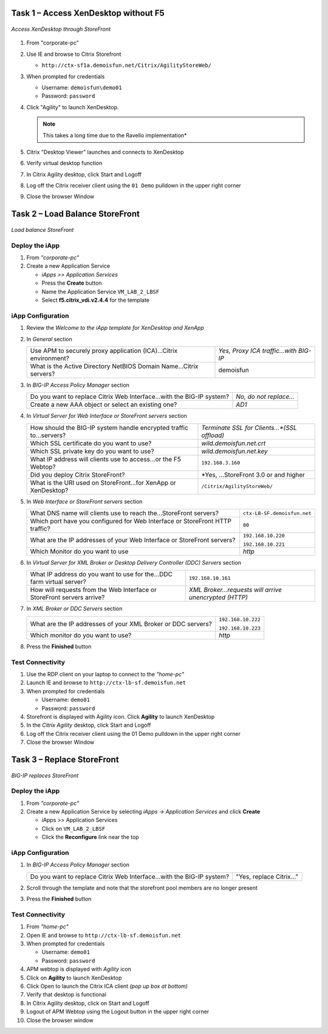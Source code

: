 Task 1 – Access XenDesktop without F5
=====================================

.. figure:: /_static/class1/image_lab2task1.png
   :scale: 100 %
   :align: center
   
   *Access XenDesktop through StoreFront*

#. From "corporate-pc"

#. Use IE and browse to Citrix Storefront

   - ``http://ctx-sf1a.demoisfun.net/Citrix/AgilityStoreWeb/``

#. When prompted for credentials

   - Username: ``demoisfun\demo01``

   - Password: ``password``

#. Click "Agility" to launch XenDesktop. 

   .. NOTE:: This takes a long time due to the Ravello implementation*

#. Citrix "Desktop Viewer" launches and connects to XenDesktop

#. Verify virtual desktop function

#. In Citrix Agility desktop, click Start and Logoff

#. Log off the Citrix receiver client using the ``01 Demo`` pulldown in the
   upper right corner

#. Close the browser Window


Task 2 – Load Balance StoreFront
================================

.. figure:: /_static/class1/image_lab2task2.png
   :scale: 100 %
   :align: center
   
   *Load balance StoreFront*


Deploy the iApp
---------------

#. From *"corporate-pc"*

#. Create a new Application Service

   - *iApps >> Application Services*
   - Press the **Create** button
   - Name the Application Service ``VM_LAB_2_LBSF``
   - Select **f5.citrix_vdi.v2.4.4** for the template


iApp Configuration
------------------

#. Review the *Welcome to the iApp template for XenDesktop and XenApp*

#. In *General* section

   +--------------------------------------------------------------------------+-----------------------------------------+
   | Use APM to securely proxy application (ICA)...Citrix environment?        | *Yes, Proxy ICA traffic...with BIG-IP*  |           
   +--------------------------------------------------------------------------+-----------------------------------------+
   | What is the Active Directory NetBIOS Domain Name...Citrix servers?       | demoisfun                               |
   +--------------------------------------------------------------------------+-----------------------------------------+

#. In *BIG-IP Access Policy Manager* section

   +---------------------------------------------------------------------------------------+-------------------------+
   | Do you want to replace Citrix Web Interface...with the BIG-IP system?                 | *No, do not replace…*   |
   +---------------------------------------------------------------------------------------+-------------------------+
   | Create a new AAA object or select an existing one?                                    | *AD1*                   |
   +---------------------------------------------------------------------------------------+-------------------------+

#. In *Virtual Server for Web Interface or StoreFront servers* section

   +------------------------------------------------------------------------+----------------------------------------------+
   | How should the BIG-IP system handle encrypted traffic to...servers?    | *Terminate SSL for Clients...*(SSL offload)* |
   +------------------------------------------------------------------------+----------------------------------------------+
   | Which SSL certificate do you want to use?                              | *wild.demoisfun.net.crt*                     |
   +------------------------------------------------------------------------+----------------------------------------------+
   | Which SSL private key do you want to use?                              | *wild.demoisfun.net.key*                     |
   +------------------------------------------------------------------------+----------------------------------------------+
   | What IP address will clients use to access...or the F5 Webtop?         | ``192.168.3.160``                            |
   +------------------------------------------------------------------------+----------------------------------------------+
   | Did you deploy Citrix StoreFront?                                      | *Yes, ...StoreFront 3.0 or and higher        |
   +------------------------------------------------------------------------+----------------------------------------------+
   | What is the URI used on StoreFront...for XenApp or XenDesktop?         | ``/Citrix/AgilityStoreWeb/``                 |
   +------------------------------------------------------------------------+----------------------------------------------+

#. In *Web Interface or StoreFront servers* section

   +------------------------------------------------------------------------------------+-------------------------------+
   | What DNS name will clients use to reach the...StoreFront servers?                  | ``ctx-LB-SF.demoisfun.net``   |
   +------------------------------------------------------------------------------------+-------------------------------+
   | Which port have you configured for Web Interface or StoreFront HTTP traffic?       | ``80``                        |
   +------------------------------------------------------------------------------------+-------------------------------+
   | What are the IP addresses of your Web Interface or StoreFront servers?             | ``192.168.10.220``            |
   |                                                                                    |                               |
   |                                                                                    | ``192.168.10.221``            |
   +------------------------------------------------------------------------------------+-------------------------------+
   | Which Monitor do you want to use                                                   | *http*                        |
   +------------------------------------------------------------------------------------+-------------------------------+

#. In *Virtual Server for XML Broker or Desktop Delivery Controller (DDC) Servers* section

   +-------------------------------------------------------------------------+---------------------------------------------------------+
   | What IP address do you want to use for the...DDC farm virtual server?   | ``192.168.10.161``                                      |
   +-------------------------------------------------------------------------+---------------------------------------------------------+
   | How will requests from the Web Interface or StoreFront servers arrive?  | *XML Broker...requests will arrive unencrypted (HTTP)*  |
   +-------------------------------------------------------------------------+---------------------------------------------------------+

#. In *XML Broker or DDC Servers* section

   +----------------------------------------------------------------+----------------------+
   | What are the IP addresses of your XML Broker or DDC servers?   | ``192.168.10.222``   |
   |                                                                |                      |
   |                                                                | ``192.168.10.223``   |
   +----------------------------------------------------------------+----------------------+
   | Which monitor do you want to use?                              | *http*               |
   +----------------------------------------------------------------+----------------------+

#. Press the **Finished** button


Test Connectivity
-----------------

#. Use the RDP client on your laptop to connect to the *"home-pc"*

#. Launch IE and browse to ``http://ctx-lb-sf.demoisfun.net``

#. When prompted for credentials

   - Username: ``demo01``
   - Password: ``password``

#. Storefront is displayed with Agility icon. Click **Agility** to launch XenDesktop

#. In the *Citrix Agility* desktop, click Start and Logoff

#. Log off the Citrix receiver client using the 01 Demo pulldown in the
   upper right corner

#. Close the browser Window


Task 3 – Replace StoreFront
===========================

.. figure:: /_static/class1/image_lab2task3.png
   :scale: 100 %
   :align: center
   
   *BIG-IP replaces StoreFront*


Deploy the iApp
---------------

#. From *"corporate-pc"*

#. Create a new Application Service by selecting *iApps -> Application Services* and click **Create**

   - iApps >> Application Services
   - Click on ``VM_LAB_2_LBSF``
   - Click the **Reconfigure** link near the top


iApp Configuration
------------------

#. In *BIG-IP Access Policy Manager* section

   +-------------------------------------------------------------------------+--------------------------+
   | Do you want to replace Citrix Web Interface...with the BIG-IP system?   | "Yes, replace Citrix…"   |
   +-------------------------------------------------------------------------+--------------------------+

#. Scroll through the template and note that the storefront pool members
   are no longer present

#. Press the **Finished** button


Test Connectivity
-----------------

#.  From *"home-pc"*

#.  Open IE and browse to ``http://ctx-lb-sf.demoisfun.net``

#.  When prompted for credentials

    - Username: ``demo01``
    - Password: ``password``

#.  APM webtop is displayed with *Agility* icon

#.  Click on **Agility** to launch XenDesktop

#.  Click Open to launch the Citrix ICA client *(pop up box at bottom)*

#.  Verify that desktop is functional

#.  In Citrix Agility desktop, click on Start and Logoff

#.  Logout of APM Webtop using the Logout button in the upper right
    corner

#.  Close the browser window

.. |image12| image:: /_static/class1/image14.png
   :width: 5.14583in
   :height: 3.45833in
.. |image13| image:: /_static/class1/image15.png
   :width: 5.30208in
   :height: 2.98958in
.. |image14| image:: /_static/class1/image16.png
   :width: 5.39583in
   :height: 3.21875in
